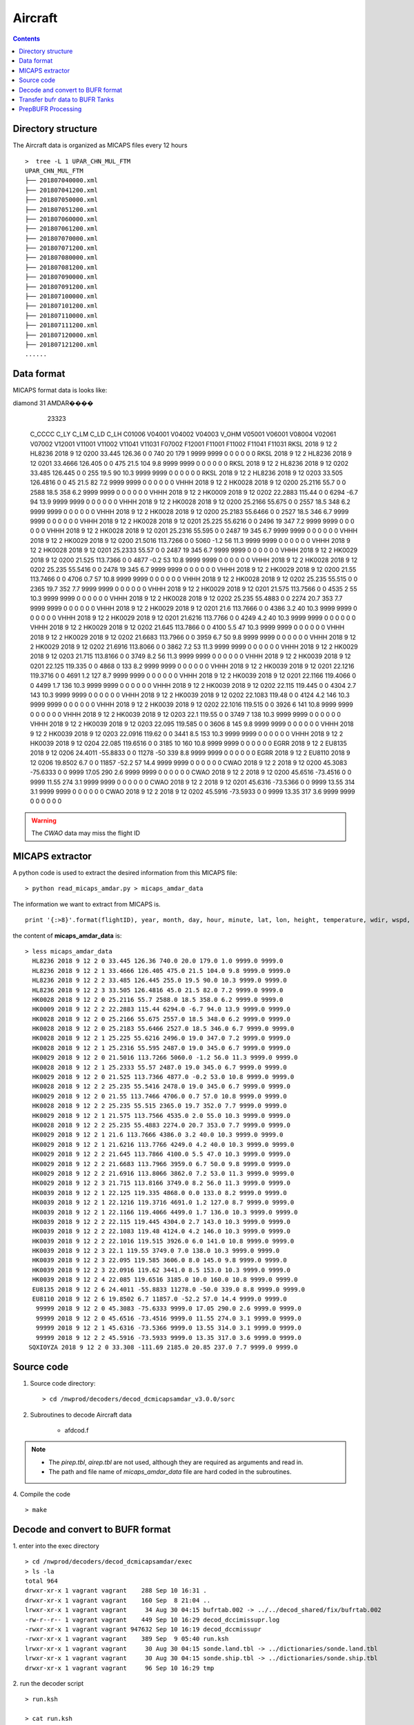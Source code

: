 ========
Aircraft
========

.. contents ::

Directory structure
===================

The Aircraft data is organized as MICAPS files every 12 hours ::

    >  tree -L 1 UPAR_CHN_MUL_FTM
    UPAR_CHN_MUL_FTM
    ├── 201807040000.xml
    ├── 201807041200.xml
    ├── 201807050000.xml
    ├── 201807051200.xml
    ├── 201807060000.xml
    ├── 201807061200.xml
    ├── 201807070000.xml
    ├── 201807071200.xml
    ├── 201807080000.xml
    ├── 201807081200.xml
    ├── 201807090000.xml
    ├── 201807091200.xml
    ├── 201807100000.xml
    ├── 201807101200.xml
    ├── 201807110000.xml
    ├── 201807111200.xml
    ├── 201807120000.xml
    ├── 201807121200.xml
    ......


Data format
===========

MICAPS format data is looks like::

diamond  31  AMDAR���� 
	23323
 C_CCCC		C_LY		C_LM		C_LD		C_LH		C01006		V04001		V04002		V04003		V_OHM		V05001		V06001		V08004		V02061		V07002		V12001		V11001		V11002		V11041		V11031		F07002		F12001		F11001		F11002		F11041		F11031		
 RKSL				2018				9				12				2				HL8236				2018				9				12				0200				33.445				126.36				0			0			740				20				179				1				9999			9999			0			0			0			0			0			0			
 RKSL				2018				9				12				2				HL8236				2018				9				12				0201				33.4666				126.405				0			0			475				21.5				104				9.8				9999			9999			0			0			0			0			0			0			
 RKSL				2018				9				12				2				HL8236				2018				9				12				0202				33.485				126.445				0			0			255				19.5				90				10.3				9999			9999			0			0			0			0			0			0			
 RKSL				2018				9				12				2				HL8236				2018				9				12				0203				33.505				126.4816				0			0			45				21.5				82				7.2				9999			9999			0			0			0			0			0			0			
 VHHH				2018				9				12				2				HK0028				2018				9				12				0200				25.2116				55.7				0			0			2588				18.5				358				6.2				9999			9999			0			0			0			0			0			0			
 VHHH				2018				9				12				2				HK0009				2018				9				12				0202				22.2883				115.44				0			0			6294				-6.7				94				13.9				9999			9999			0			0			0			0			0			0			
 VHHH				2018				9				12				2				HK0028				2018				9				12				0200				25.2166				55.675				0			0			2557				18.5				348				6.2				9999			9999			0			0			0			0			0			0			
 VHHH				2018				9				12				2				HK0028				2018				9				12				0200				25.2183				55.6466				0			0			2527				18.5				346				6.7				9999			9999			0			0			0			0			0			0			
 VHHH				2018				9				12				2				HK0028				2018				9				12				0201				25.225				55.6216				0			0			2496				19				347				7.2				9999			9999			0			0			0			0			0			0			
 VHHH				2018				9				12				2				HK0028				2018				9				12				0201				25.2316				55.595				0			0			2487				19				345				6.7				9999			9999			0			0			0			0			0			0			
 VHHH				2018				9				12				2				HK0029				2018				9				12				0200				21.5016				113.7266				0			0			5060				-1.2				56				11.3				9999			9999			0			0			0			0			0			0			
 VHHH				2018				9				12				2				HK0028				2018				9				12				0201				25.2333				55.57				0			0			2487				19				345				6.7				9999			9999			0			0			0			0			0			0			
 VHHH				2018				9				12				2				HK0029				2018				9				12				0200				21.525				113.7366				0			0			4877				-0.2				53				10.8				9999			9999			0			0			0			0			0			0			
 VHHH				2018				9				12				2				HK0028				2018				9				12				0202				25.235				55.5416				0			0			2478				19				345				6.7				9999			9999			0			0			0			0			0			0			
 VHHH				2018				9				12				2				HK0029				2018				9				12				0200				21.55				113.7466				0			0			4706				0.7				57				10.8				9999			9999			0			0			0			0			0			0			
 VHHH				2018				9				12				2				HK0028				2018				9				12				0202				25.235				55.515				0			0			2365				19.7				352				7.7				9999			9999			0			0			0			0			0			0			
 VHHH				2018				9				12				2				HK0029				2018				9				12				0201				21.575				113.7566				0			0			4535				2				55				10.3				9999			9999			0			0			0			0			0			0			
 VHHH				2018				9				12				2				HK0028				2018				9				12				0202				25.235				55.4883				0			0			2274				20.7				353				7.7				9999			9999			0			0			0			0			0			0			
 VHHH				2018				9				12				2				HK0029				2018				9				12				0201				21.6				113.7666				0			0			4386				3.2				40				10.3				9999			9999			0			0			0			0			0			0			
 VHHH				2018				9				12				2				HK0029				2018				9				12				0201				21.6216				113.7766				0			0			4249				4.2				40				10.3				9999			9999			0			0			0			0			0			0			
 VHHH				2018				9				12				2				HK0029				2018				9				12				0202				21.645				113.7866				0			0			4100				5.5				47				10.3				9999			9999			0			0			0			0			0			0			
 VHHH				2018				9				12				2				HK0029				2018				9				12				0202				21.6683				113.7966				0			0			3959				6.7				50				9.8				9999			9999			0			0			0			0			0			0			
 VHHH				2018				9				12				2				HK0029				2018				9				12				0202				21.6916				113.8066				0			0			3862				7.2				53				11.3				9999			9999			0			0			0			0			0			0			
 VHHH				2018				9				12				2				HK0029				2018				9				12				0203				21.715				113.8166				0			0			3749				8.2				56				11.3				9999			9999			0			0			0			0			0			0			
 VHHH				2018				9				12				2				HK0039				2018				9				12				0201				22.125				119.335				0			0			4868				0				133				8.2				9999			9999			0			0			0			0			0			0			
 VHHH				2018				9				12				2				HK0039				2018				9				12				0201				22.1216				119.3716				0			0			4691				1.2				127				8.7				9999			9999			0			0			0			0			0			0			
 VHHH				2018				9				12				2				HK0039				2018				9				12				0201				22.1166				119.4066				0			0			4499				1.7				136				10.3				9999			9999			0			0			0			0			0			0			
 VHHH				2018				9				12				2				HK0039				2018				9				12				0202				22.115				119.445				0			0			4304				2.7				143				10.3				9999			9999			0			0			0			0			0			0			
 VHHH				2018				9				12				2				HK0039				2018				9				12				0202				22.1083				119.48				0			0			4124				4.2				146				10.3				9999			9999			0			0			0			0			0			0			
 VHHH				2018				9				12				2				HK0039				2018				9				12				0202				22.1016				119.515				0			0			3926				6				141				10.8				9999			9999			0			0			0			0			0			0			
 VHHH				2018				9				12				2				HK0039				2018				9				12				0203				22.1				119.55				0			0			3749				7				138				10.3				9999			9999			0			0			0			0			0			0			
 VHHH				2018				9				12				2				HK0039				2018				9				12				0203				22.095				119.585				0			0			3606				8				145				9.8				9999			9999			0			0			0			0			0			0			
 VHHH				2018				9				12				2				HK0039				2018				9				12				0203				22.0916				119.62				0			0			3441				8.5				153				10.3				9999			9999			0			0			0			0			0			0			
 VHHH				2018				9				12				2				HK0039				2018				9				12				0204				22.085				119.6516				0			0			3185				10				160				10.8				9999			9999			0			0			0			0			0			0			
 EGRR				2018				9				12				2				EU8135				2018				9				12				0206				24.4011				-55.8833				0			0			11278				-50				339				8.8				9999			9999			0			0			0			0			0			0			
 EGRR				2018				9				12				2				EU8110				2018				9				12				0206				19.8502				6.7				0			0			11857				-52.2				57				14.4				9999			9999			0			0			0			0			0			0			
 CWAO				2018				9				12				2								2018				9				12				0200				45.3083				-75.6333				0			0			9999			17.05				290				2.6				9999			9999			0			0			0			0			0			0			
 CWAO				2018				9				12				2								2018				9				12				0200				45.6516				-73.4516				0			0			9999			11.55				274				3.1				9999			9999			0			0			0			0			0			0			
 CWAO				2018				9				12				2								2018				9				12				0201				45.6316				-73.5366				0			0			9999			13.55				314				3.1				9999			9999			0			0			0			0			0			0			
 CWAO				2018				9				12				2								2018				9				12				0202				45.5916				-73.5933				0			0			9999			13.35				317				3.6				9999			9999			0			0			0			0			0			0			

.. warning::

    The *CWAO* data may miss the flight ID

MICAPS extractor
================

A python code is used to extract the desired information from this MICAPS file::

    > python read_micaps_amdar.py > micaps_amdar_data

The information we want to extract from MICAPS is.
::

    print '{:>8}'.format(flightID), year, month, day, hour, minute, lat, lon, height, temperature, wdir, wspd, vv, turb

the content of **micaps_amdar_data** is::

    > less micaps_amdar_data
      HL8236 2018 9 12 2 0 33.445 126.36 740.0 20.0 179.0 1.0 9999.0 9999.0
      HL8236 2018 9 12 2 1 33.4666 126.405 475.0 21.5 104.0 9.8 9999.0 9999.0
      HL8236 2018 9 12 2 2 33.485 126.445 255.0 19.5 90.0 10.3 9999.0 9999.0
      HL8236 2018 9 12 2 3 33.505 126.4816 45.0 21.5 82.0 7.2 9999.0 9999.0
      HK0028 2018 9 12 2 0 25.2116 55.7 2588.0 18.5 358.0 6.2 9999.0 9999.0
      HK0009 2018 9 12 2 2 22.2883 115.44 6294.0 -6.7 94.0 13.9 9999.0 9999.0
      HK0028 2018 9 12 2 0 25.2166 55.675 2557.0 18.5 348.0 6.2 9999.0 9999.0
      HK0028 2018 9 12 2 0 25.2183 55.6466 2527.0 18.5 346.0 6.7 9999.0 9999.0
      HK0028 2018 9 12 2 1 25.225 55.6216 2496.0 19.0 347.0 7.2 9999.0 9999.0
      HK0028 2018 9 12 2 1 25.2316 55.595 2487.0 19.0 345.0 6.7 9999.0 9999.0
      HK0029 2018 9 12 2 0 21.5016 113.7266 5060.0 -1.2 56.0 11.3 9999.0 9999.0
      HK0028 2018 9 12 2 1 25.2333 55.57 2487.0 19.0 345.0 6.7 9999.0 9999.0
      HK0029 2018 9 12 2 0 21.525 113.7366 4877.0 -0.2 53.0 10.8 9999.0 9999.0
      HK0028 2018 9 12 2 2 25.235 55.5416 2478.0 19.0 345.0 6.7 9999.0 9999.0
      HK0029 2018 9 12 2 0 21.55 113.7466 4706.0 0.7 57.0 10.8 9999.0 9999.0
      HK0028 2018 9 12 2 2 25.235 55.515 2365.0 19.7 352.0 7.7 9999.0 9999.0
      HK0029 2018 9 12 2 1 21.575 113.7566 4535.0 2.0 55.0 10.3 9999.0 9999.0
      HK0028 2018 9 12 2 2 25.235 55.4883 2274.0 20.7 353.0 7.7 9999.0 9999.0
      HK0029 2018 9 12 2 1 21.6 113.7666 4386.0 3.2 40.0 10.3 9999.0 9999.0
      HK0029 2018 9 12 2 1 21.6216 113.7766 4249.0 4.2 40.0 10.3 9999.0 9999.0
      HK0029 2018 9 12 2 2 21.645 113.7866 4100.0 5.5 47.0 10.3 9999.0 9999.0
      HK0029 2018 9 12 2 2 21.6683 113.7966 3959.0 6.7 50.0 9.8 9999.0 9999.0
      HK0029 2018 9 12 2 2 21.6916 113.8066 3862.0 7.2 53.0 11.3 9999.0 9999.0
      HK0029 2018 9 12 2 3 21.715 113.8166 3749.0 8.2 56.0 11.3 9999.0 9999.0
      HK0039 2018 9 12 2 1 22.125 119.335 4868.0 0.0 133.0 8.2 9999.0 9999.0
      HK0039 2018 9 12 2 1 22.1216 119.3716 4691.0 1.2 127.0 8.7 9999.0 9999.0
      HK0039 2018 9 12 2 1 22.1166 119.4066 4499.0 1.7 136.0 10.3 9999.0 9999.0
      HK0039 2018 9 12 2 2 22.115 119.445 4304.0 2.7 143.0 10.3 9999.0 9999.0
      HK0039 2018 9 12 2 2 22.1083 119.48 4124.0 4.2 146.0 10.3 9999.0 9999.0
      HK0039 2018 9 12 2 2 22.1016 119.515 3926.0 6.0 141.0 10.8 9999.0 9999.0
      HK0039 2018 9 12 2 3 22.1 119.55 3749.0 7.0 138.0 10.3 9999.0 9999.0
      HK0039 2018 9 12 2 3 22.095 119.585 3606.0 8.0 145.0 9.8 9999.0 9999.0
      HK0039 2018 9 12 2 3 22.0916 119.62 3441.0 8.5 153.0 10.3 9999.0 9999.0
      HK0039 2018 9 12 2 4 22.085 119.6516 3185.0 10.0 160.0 10.8 9999.0 9999.0
      EU8135 2018 9 12 2 6 24.4011 -55.8833 11278.0 -50.0 339.0 8.8 9999.0 9999.0
      EU8110 2018 9 12 2 6 19.8502 6.7 11857.0 -52.2 57.0 14.4 9999.0 9999.0
       99999 2018 9 12 2 0 45.3083 -75.6333 9999.0 17.05 290.0 2.6 9999.0 9999.0
       99999 2018 9 12 2 0 45.6516 -73.4516 9999.0 11.55 274.0 3.1 9999.0 9999.0
       99999 2018 9 12 2 1 45.6316 -73.5366 9999.0 13.55 314.0 3.1 9999.0 9999.0
       99999 2018 9 12 2 2 45.5916 -73.5933 9999.0 13.35 317.0 3.6 9999.0 9999.0
     SQXIOYZA 2018 9 12 2 0 33.308 -111.69 2185.0 20.85 237.0 7.7 9999.0 9999.0


Source code
===========

1. Source code directory::

    > cd /nwprod/decoders/decod_dcmicapsamdar_v3.0.0/sorc

2. Subroutines to decode Aircraft data

    * afdcod.f

.. note::

    * The *pirep.tbl*,  *airep.tbl* are not used, although they are required as arguments and read in.
    * The path and file name of *micaps_amdar_data* file are hard coded in the subroutines.

4. Compile the code
::

    > make

Decode and convert to BUFR format
=================================

1.  enter into the exec directory
::

    > cd /nwprod/decoders/decod_dcmicapsamdar/exec
    > ls -la
    total 964
    drwxr-xr-x 1 vagrant vagrant    288 Sep 10 16:31 .
    drwxr-xr-x 1 vagrant vagrant    160 Sep  8 21:04 ..
    lrwxr-xr-x 1 vagrant vagrant     34 Aug 30 04:15 bufrtab.002 -> ../../decod_shared/fix/bufrtab.002
    -rw-r--r-- 1 vagrant vagrant    449 Sep 10 16:29 decod_dccimissupr.log
    -rwxr-xr-x 1 vagrant vagrant 947632 Sep 10 16:19 decod_dccmissupr
    -rwxr-xr-x 1 vagrant vagrant    389 Sep  9 05:40 run.ksh
    lrwxr-xr-x 1 vagrant vagrant     30 Aug 30 04:15 sonde.land.tbl -> ../dictionaries/sonde.land.tbl
    lrwxr-xr-x 1 vagrant vagrant     30 Aug 30 04:15 sonde.ship.tbl -> ../dictionaries/sonde.ship.tbl
    drwxr-xr-x 1 vagrant vagrant     96 Sep 10 16:29 tmp

2. run the decoder script
::

    > run.ksh

    > cat run.ksh
    #!/bin/bash
    export DBNBUFRT=120
    export TRANJB=/nwprod/ush/tranjb
    export tank_dir=/nwprod/dcom/us007003
    export SCREEN="OFF"
    export DBNROOT=`pwd`
    rm tmp/*
    rm decod_dcmicapsadmar.log
    ./decod_dcmicapsadmar -v 4 -d decod_dcmicapsadmar.log  -b 240 -c 180912/0200 pirep.tbl airep.tbl bufrtab.004
    ls -la tmp/*

    BUFR_FILES=$(echo tmp/BUFR*)
    echo ${BUFR_FILES}

    for file in ${BUFR_FILES}
    do
      ${TRANJB} ${tank_dir} ${file}
    done

.. note::

    * -c 180912/0200 : Set the **current time** (201809120200) used to calculate the time departures of the obs. data.
    * -b 240 : Number of hours to decode prior to "current" time (default)
    * The observations with date/time between **current time** - 240 hours and  **current time** + 3 are **kept**.

 3. The generated BUFR format file will be saved at
 ::

    > ls -la tmp/BUFR.0.aircraft.1.1933.1537419287.73 
    -rw-r--r--  1 xinzhang  staff  1806552 Sep 21 18:45 tmp/BUFR.0.aircraft.1.1933.1537419287.73


Transfer bufr data to BUFR Tanks
================================
* put data in BUFR **tanks**::

    > /nwprod/ush/tranjb /nwprod/dcom/us007003 tmp/BUFR.0.aircraft.1.1933.1537419287.73

    > ls -al /nwprod/dcom/us007003/20180912/b004/xx003
    -rw-r--r-- 1 vagrant vagrant 1828720 Sep 19 22:54 /nwprod/dcom/us007003/20180912/b004/xx003

.. note::

    * if environmental variable **SCREEN=ON** :
        * Define **Run Time** is the system time when the tranjb is running.
        * Only observations with date/time between **Run Time** - 10 days and **Run Time** + 12 hours are kept.
    * for retrospective run, set **SCREEN=OFF**
    * /nwprod/dcom/us007003/yyyymmdd/bmmm/xxsss (where mmm is WMO BUFR message type and xxx is local BUFR message subtype)
    * 002.001 (in dump group mnemonic adpupa): Fixed radiosonde land reports
    * BUFR format
    * Arranged by UTC day and continuously grow throughout the day, if you run decoders many time, the content of the file will grow
    * No QC (other than rudimentary checks inside decoders)
    * No duplicate checking
    * Interested users can use utility *debufr* to check the content of the bufr file::

        > /nwprod/util/execdebufr /nwprod/dcom/us007003/20180912/b004/xx003

      the output is in *debufr.out*.


PrepBUFR Processing
===================

Please refer to :

    * `Data Processing at NCEP <http://www.emc.ncep.noaa.gov/?data_processing=data_processing>`_ and `Overview talk by Keyser <https://dtcenter.org/com-GSI/users/docs/presentations/2013_tutorial/Tue_L1_Keyser_ObsProcessing.pdf>`_
    * `PREPBUFR Processing at NCEP <http://www.emc.ncep.noaa.gov/mmb/data_processing/prepbufr.doc/document.htm>`_
    * `PREPBUFR Report Types used by RAP analyses <http://www.emc.ncep.noaa.gov/mmb/data_processing/prepbufr.doc/table_5.htm>`_
    * `PREPBUFR Report Types used by Global GFS and GDAS GSI analyses <http://www.emc.ncep.noaa.gov/mmb/data_processing/prepbufr.doc/table_2.htm>`_
